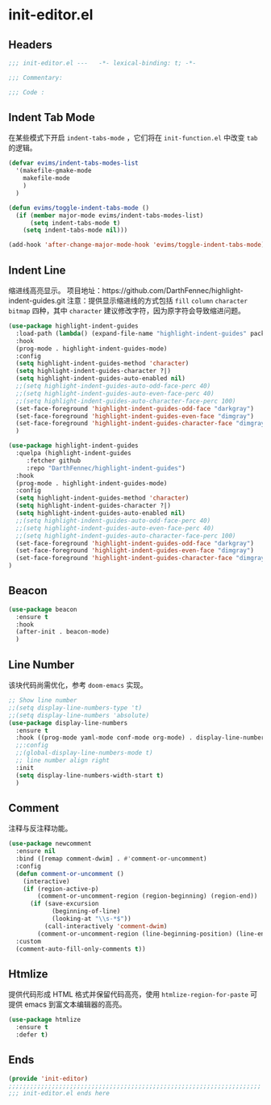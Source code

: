 * init-editor.el
:PROPERTIES:
:HEADER-ARGS: :tangle (concat temporary-file-directory "init-editor.el") :lexical t
:END:

** Headers
#+begin_src emacs-lisp
  ;;; init-editor.el ---   -*- lexical-binding: t; -*-

  ;;; Commentary:

  ;;; Code :
#+end_src
** Indent Tab Mode
在某些模式下开启 ~indent-tabs-mode~ ，它们将在 =init-function.el= 中改变 =tab= 的逻辑。
#+begin_src emacs-lisp
  (defvar evims/indent-tabs-modes-list
    '(makefile-gmake-mode
      makefile-mode
      )
    )

  (defun evims/toggle-indent-tabs-mode ()
    (if (member major-mode evims/indent-tabs-modes-list)
        (setq indent-tabs-mode t)
      (setq indent-tabs-mode nil)))

  (add-hook 'after-change-major-mode-hook 'evims/toggle-indent-tabs-mode)
#+end_src

** Indent Line
缩进线高亮显示。
项目地址：https://github.com/DarthFennec/highlight-indent-guides.git
注意：提供显示缩进线的方式包括 =fill= =column= =character= =bitmap= 四种，其中 =character= 建议修改字符，因为原字符会导致缩进问题。
#+begin_src emacs-lisp :tangle no
  (use-package highlight-indent-guides
    :load-path (lambda() (expand-file-name "highlight-indent-guides" package-user-dir))
    :hook
    (prog-mode . highlight-indent-guides-mode)
    :config
    (setq highlight-indent-guides-method 'character)
    (setq highlight-indent-guides-character ?|)
    (setq highlight-indent-guides-auto-enabled nil)
    ;;(setq highlight-indent-guides-auto-odd-face-perc 40)
    ;;(setq highlight-indent-guides-auto-even-face-perc 40)
    ;;(setq highlight-indent-guides-auto-character-face-perc 100)
    (set-face-foreground 'highlight-indent-guides-odd-face "darkgray")
    (set-face-foreground 'highlight-indent-guides-even-face "dimgray")
    (set-face-foreground 'highlight-indent-guides-character-face "dimgray")
    )
#+end_src

#+begin_src emacs-lisp
  (use-package highlight-indent-guides
    :quelpa (highlight-indent-guides
       :fetcher github
       :repo "DarthFennec/highlight-indent-guides")
    :hook
    (prog-mode . highlight-indent-guides-mode)
    :config
    (setq highlight-indent-guides-method 'character)
    (setq highlight-indent-guides-character ?|)
    (setq highlight-indent-guides-auto-enabled nil)
    ;;(setq highlight-indent-guides-auto-odd-face-perc 40)
    ;;(setq highlight-indent-guides-auto-even-face-perc 40)
    ;;(setq highlight-indent-guides-auto-character-face-perc 100)
    (set-face-foreground 'highlight-indent-guides-odd-face "darkgray")
    (set-face-foreground 'highlight-indent-guides-even-face "dimgray")
    (set-face-foreground 'highlight-indent-guides-character-face "dimgray")
  )

#+end_src

** Beacon
#+begin_src emacs-lisp
  (use-package beacon
    :ensure t
    :hook
    (after-init . beacon-mode)
    )
#+end_src

** Line Number
该块代码尚需优化，参考 =doom-emacs= 实现。
#+begin_src emacs-lisp
  ;; Show line number
  ;;(setq display-line-numbers-type 't)
  ;;(setq display-line-numbers 'absolute)
  (use-package display-line-numbers
    :ensure t
    :hook ((prog-mode yaml-mode conf-mode org-mode) . display-line-numbers-mode)
    ;;:config
    ;;(global-display-line-numbers-mode t)
    ;; line number align right
    :init
    (setq display-line-numbers-width-start t)
    )
#+end_src

** Comment
注释与反注释功能。
#+begin_src emacs-lisp
  (use-package newcomment
    :ensure nil
    :bind ([remap comment-dwim] . #'comment-or-uncomment)
    :config
    (defun comment-or-uncomment ()
      (interactive)
      (if (region-active-p)
          (comment-or-uncomment-region (region-beginning) (region-end))
        (if (save-excursion
              (beginning-of-line)
              (looking-at "\\s-*$"))
            (call-interactively 'comment-dwim)
          (comment-or-uncomment-region (line-beginning-position) (line-end-position)))))
    :custom
    (comment-auto-fill-only-comments t))
#+end_src

** Htmlize
提供代码形成 HTML 格式并保留代码高亮，使用 =htmlize-region-for-paste= 可提供 emacs 到富文本编辑器的高亮。
#+begin_src emacs-lisp
  (use-package htmlize
    :ensure t
    :defer t)
#+end_src
** Ends
#+begin_src emacs-lisp
  (provide 'init-editor)
  ;;;;;;;;;;;;;;;;;;;;;;;;;;;;;;;;;;;;;;;;;;;;;;;;;;;;;;;;;;;;;;;;;;;;;;
  ;;; init-editor.el ends here
#+end_src

